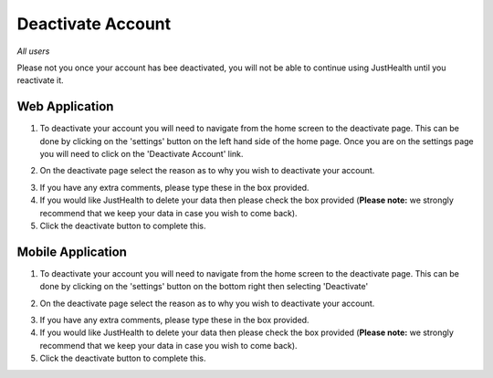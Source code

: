 ============
Deactivate Account
============

*All users*

Please not you once your account has bee deactivated, you will not be able to continue using JustHealth until you reactivate it.

---------------
Web Application
---------------
1. To deactivate your account you will need to navigate from the home screen to the deactivate page. This can be done by clicking on the 'settings' button on the left hand side of the home page. Once you are on the settings page you will need to click on the 'Deactivate Account' link. 

.. image:: /images/deac.png


2. On the deactivate page select the reason as to why you wish to deactivate your account.

.. image:: /images/deac1.png


3. If you have any extra comments, please type these in the box provided.

4. If you would like JustHealth to delete your data then please check the box provided (**Please note:** we strongly recommend that we keep your data in case you wish to come back).

5. Click the deactivate button to complete this.


---------------
Mobile Application
---------------
1. To deactivate your account you will need to navigate from the home screen to the deactivate page. This can be done by clicking on the 'settings' button on the bottom right then selecting 'Deactivate'

.. image:: /android/settings.png
   :height: 175px
   :width: 350 px
   :scale: 70 %


2. On the deactivate page select the reason as to why you wish to deactivate your account.


.. image:: /android/deactivate.png
   :height: 175px
   :width: 350 px
   :scale: 70 %


3. If you have any extra comments, please type these in the box provided.

4. If you would like JustHealth to delete your data then please check the box provided (**Please note:** we strongly recommend that we keep your data in case you wish to come back).

5. Click the deactivate button to complete this.